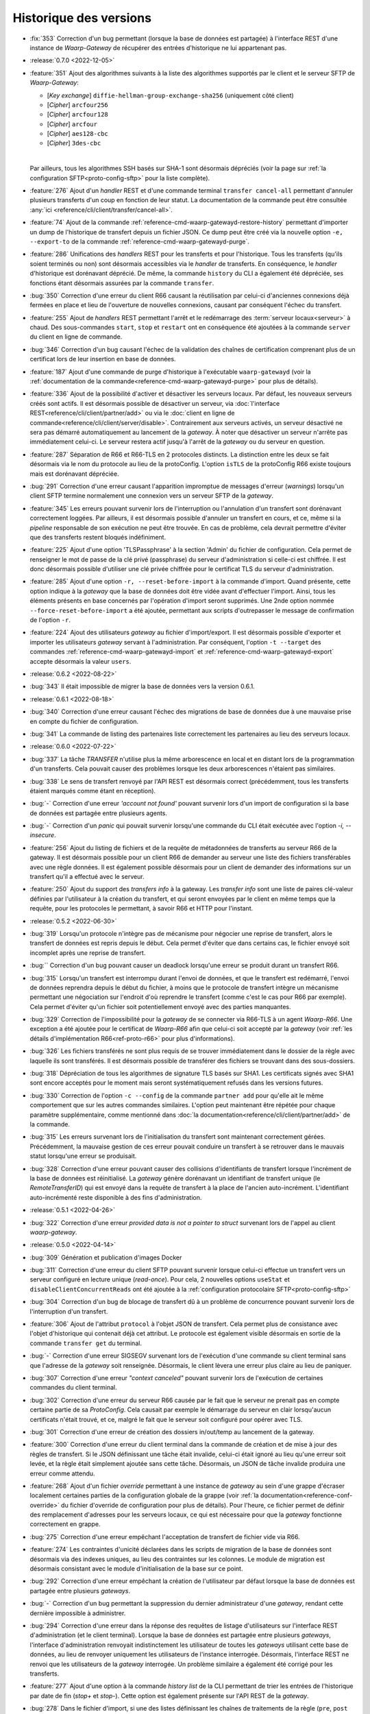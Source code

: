 .. _changelog:

Historique des versions
=======================

* :fix:`353` Correction d'un bug permettant (lorsque la base de données est partagée)
  à l'interface REST d'une instance de *Waarp-Gateway* de récupérer des entrées
  d'historique ne lui appartenant pas.

* :release:`0.7.0 <2022-12-05>`
* :feature:`351` Ajout des algorithmes suivants à la liste des algorithmes supportés
  par le client et le serveur SFTP de *Waarp-Gateway*:

  - [*Key exchange*] ``diffie-hellman-group-exchange-sha256`` (uniquement côté client)
  - [*Cipher*] ``arcfour256``
  - [*Cipher*] ``arcfour128``
  - [*Cipher*] ``arcfour``
  - [*Cipher*] ``aes128-cbc``
  - [*Cipher*] ``3des-cbc``
  |

  Par ailleurs, tous les algorithmes SSH basés sur SHA-1 sont désormais dépréciés
  (voir la page sur :ref:`la configuration SFTP<proto-config-sftp>` pour la liste
  complète).
* :feature:`276` Ajout d'un *handler* REST et d'une commande terminal
  ``transfer cancel-all`` permettant d'annuler plusieurs transferts d'un coup
  en fonction de leur statut. La documentation de la commande peut être consultée
  :any:`ici <reference/cli/client/transfer/cancel-all>`.
* :feature:`74` Ajout de la commande :ref:`reference-cmd-waarp-gatewayd-restore-history`
  permettant d'importer un dump de l'historique de transfert depuis un fichier JSON.
  Ce dump peut être créé via la nouvelle option ``-e, --export-to`` de la commande
  :ref:`reference-cmd-waarp-gatewayd-purge`.
* :feature:`286` Unifications des *handlers* REST pour les transferts et pour
  l'historique. Tous les transferts (qu'ils soient terminés ou non) sont désormais
  accessibles via le *handler* de transferts. En conséquence, le *handler*
  d'historique est dorénavant déprécié. De même, la commande ``history`` du CLI
  a également été dépréciée, ses fonctions étant désormais assurées par la
  commande ``transfer``.
* :bug:`350` Correction d'une erreur du client R66 causant la réutilisation par
  celui-ci d'anciennes connexions déjà fermées en place et lieu de l'ouverture
  de nouvelles connexions, causant par conséquent l'échec du transfert.
* :feature:`255` Ajout de *handlers* REST permettant l'arrêt et le redémarrage
  des :term:`serveur locaux<serveur>` à chaud. Des sous-commandes ``start``,
  ``stop`` et ``restart`` ont en conséquence été ajoutées à la commande ``server``
  du client en ligne de commande.
* :bug:`346` Correction d'un bug causant l'échec de la validation des chaînes de
  certification comprenant plus de un certificat lors de leur insertion en base
  de données.
* :feature:`187` Ajout d'une commande de purge d'historique à l'exécutable
  ``waarp-gatewayd`` (voir la
  :ref:`documentation de la commande<reference-cmd-waarp-gatewayd-purge>` pour
  plus de détails).
* :feature:`336` Ajout de la possibilité d'activer et désactiver les serveurs
  locaux. Par défaut, les nouveaux serveurs créés sont actifs. Il est désormais
  possible de désactiver un serveur, via :doc:`l'interface REST<reference/cli/client/partner/add>`
  ou via le :doc:`client en ligne de commande<reference/cli/client/server/disable>`.
  Contrairement aux serveurs activés, un serveur désactivé ne sera pas démarré
  automatiquement au lancement de la *gateway*. À noter que désactiver un serveur
  n'arrête pas immédiatement celui-ci. Le serveur restera actif jusqu'à l'arrêt
  de la *gateway* ou du serveur en question.
* :feature:`287` Séparation de R66 et R66-TLS en 2 protocoles distincts. La
  distinction entre les deux se fait désormais via le nom du protocole au lieu
  de la protoConfig. L'option ``isTLS`` de la protoConfig R66 existe toujours
  mais est dorénavant dépréciée.
* :bug:`291` Correction d'une erreur causant l'apparition impromptue de messages
  d'erreur (*warnings*) lorsqu'un client SFTP termine normalement une connexion
  vers un serveur SFTP de la *gateway*.
* :feature:`345` Les erreurs pouvant survenir lors de l'interruption ou
  l'annulation d'un transfert sont dorénavant correctement loggées. Par ailleurs,
  il est désormais possible d'annuler un transfert en cours, et ce, même si la
  *pipeline* responsable de son exécution ne peut être trouvée. En cas de problème,
  cela devrait permettre d'éviter que des transferts restent bloqués indéfiniment.
* :feature:`225` Ajout d'une option 'TLSPassphrase' à la section 'Admin' du
  fichier de configuration. Cela permet de renseigner le mot de passe de la
  clé privé (passphrase) du serveur d'administration si celle-ci est chiffrée.
  Il est donc désormais possible d'utiliser une clé privée chiffrée pour le
  certificat TLS du serveur d'administration.
* :feature:`285` Ajout d'une option ``-r, --reset-before-import`` à la commande
  d'import. Quand présente, cette option indique à la *gateway* que la base de
  données doit être vidée avant d'effectuer l'import. Ainsi, tous les éléments
  présents en base concernés par l'opération d'import seront supprimés. Une 2nde
  option nommée ``--force-reset-before-import`` a été ajoutée, permettant aux
  scripts d'outrepasser le message de confirmation de l'option ``-r``.
* :feature:`224` Ajout des utilisateurs *gateway* au fichier d'import/export.
  Il est désormais possible d'exporter et importer les utilisateurs *gateway*
  servant à l'administration. Par conséquent, l'option ``-t --target`` des
  commandes :ref:`reference-cmd-waarp-gatewayd-import` et
  :ref:`reference-cmd-waarp-gatewayd-export` accepte
  désormais la valeur ``users``.

* :release:`0.6.2 <2022-08-22>`
* :bug:`343` Il était impossible de migrer la base de données vers la version
  0.6.1.

* :release:`0.6.1 <2022-08-18>`
* :bug:`340` Correction d'une erreur causant l'échec des migrations de base de
  données due à une mauvaise prise en compte du fichier de configuration.
* :bug:`341` La commande de listing des partenaires liste correctement les
  partenaires au lieu des serveurs locaux.

* :release:`0.6.0 <2022-07-22>`
* :bug:`337` La tâche *TRANSFER* n'utilise plus la même arborescence en local et
  en distant lors de la programmation d'un transferts. Cela pouvait causer des
  problèmes lorsque les deux arborescences n'étaient pas similaires.
* :bug:`338` Le sens de transfert renvoyé par l'API REST est désormais correct
  (précédemment, tous les transferts étaient marqués comme étant en réception).
* :bug:`-` Correction d'une erreur *'account not found'* pouvant survenir lors
  d'un import de configuration si la base de données est partagée entre plusieurs
  agents.
* :bug:`-` Correction d'un *panic* qui pouvait survenir lorsqu'une commande du
  CLI était exécutée avec l'option `-i, --insecure`.
* :feature:`256` Ajout du listing de fichiers et de la requête de métadonnées de
  transferts au serveur R66 de la gateway. Il est désormais possible pour un
  client R66 de demander au serveur une liste des fichiers transférables avec
  une règle données. Il est également possible désormais pour un client de
  demander des informations sur un transfert qu'il a effectué avec le serveur.
* :feature:`250` Ajout du support des *transfers info* à la gateway. Les
  *transfer info* sont une liste de paires clé-valeur définies par l'utilisateur
  à la création du transfert, et qui seront envoyées par le client en même temps
  que la requête, pour les protocoles le permettant, à savoir R66 et HTTP pour
  l'instant.

* :release:`0.5.2 <2022-06-30>`
* :bug:`319` Lorsqu'un protocole n'intègre pas de mécanisme pour négocier une
  reprise de transfert, alors le transfert de données est repris depuis le début.
  Cela permet d'éviter que dans certains cas, le fichier envoyé soit incomplet
  après une reprise de transfert.
* :bug:`` Correction d'un bug pouvant causer un deadlock lorsqu'une erreur se
  produit durant un transfert R66.
* :bug:`315` Lorsqu'un transfert est interrompu durant l'envoi de données, et que
  le transfert est redémarré, l'envoi de données reprendra depuis le début du
  fichier, à moins que le protocole de transfert intègre un mécanisme permettant
  une négociation sur l'endroit d'où reprendre le transfert (comme c'est le cas
  pour R66 par exemple). Cela permet d'éviter qu'un fichier soit potentiellement
  envoyé avec des parties manquantes.
* :bug:`329` Correction de l'impossibilité pour la *gateway* de se connecter via
  R66-TLS à un agent *Waarp-R66*. Une exception a été ajoutée pour le certificat
  de *Waarp-R66* afin que celui-ci soit accepté par la *gateway* (voir
  :ref:`les détails d'implémentation R66<ref-proto-r66>` pour plus d'informations).
* :bug:`326` Les fichiers transférés ne sont plus requis de se trouver immédiatement
  dans le dossier de la règle avec laquelle ils sont transférés. Il est désormais
  possible de transférer des fichiers se trouvant dans des sous-dossiers.
* :bug:`318` Dépréciation de tous les algorithmes de signature TLS basés sur SHA1.
  Les certificats signés avec SHA1 sont encore acceptés pour le moment mais seront
  systématiquement refusés dans les versions futures.
* :bug:`330` Correction de l'option ``-c --config`` de la commande ``partner add``
  pour qu'elle ait le même comportement que sur les autres commandes similaires.
  L'option peut maintenant être répétée pour chaque paramètre supplémentaire,
  comme mentionné dans :doc:`la documentation<reference/cli/client/partner/add>`
  de la commande.
* :bug:`315` Les erreurs survenant lors de l'initialisation du transfert sont
  maintenant correctement gérées. Précédemment, la mauvaise gestion de ces
  erreur pouvait conduire un transfert à se retrouver dans le mauvais statut
  lorsqu'une erreur se produisait.
* :bug:`328` Correction d'une erreur pouvant causer des collisions d'identifiants
  de transfert lorsque l'incrément de la base de données est réinitialisé. La
  *gateway* génère dorénavant un identifiant de transfert unique (le
  *RemoteTransferID*) qui est envoyé dans la requête de transfert à la place de
  l'ancien auto-incrément. L'identifiant auto-incrémenté reste disponible à des
  fins d'administration.

* :release:`0.5.1 <2022-04-26>`
* :bug:`322` Correction d'une erreur `provided data is not a pointer to struct`
  survenant lors de l'appel au client *waarp-gateway*.

* :release:`0.5.0 <2022-04-14>`
* :bug:`309` Génération et publication d'images Docker
* :bug:`311` Correction d'une erreur du client SFTP pouvant survenir lorsque
  celui-ci effectue un transfert vers un serveur configuré en lecture unique
  (*read-once*). Pour cela, 2 nouvelles options ``useStat`` et
  ``disableClientConcurrentReads`` ont été ajoutée à la
  :ref:`configuration protocolaire SFTP<proto-config-sftp>`
* :bug:`304` Correction d'un bug de blocage de transfert dû à un problème
  de concurrence pouvant survenir lors de l'interruption d'un transfert.
* :feature:`306` Ajout de l'attribut ``protocol`` à l'objet JSON de transfert.
  Cela permet plus de consistance avec l'objet d'historique qui contenait déjà
  cet attribut. Le protocole est également visible désormais en sortie de la
  commande ``transfer get`` du terminal.
* :bug:`-` Correction d'une erreur SIGSEGV survenant lors de l'exécution d'une
  commande su client terminal sans que l'adresse de la *gateway* soit renseignée.
  Désormais, le client lèvera une erreur plus claire au lieu de paniquer.
* :bug:`307` Correction d'une erreur *"context canceled"* pouvant survenir lors
  de l'exécution de certaines commandes du client terminal.
* :bug:`302` Correction d'une erreur du serveur R66 causée par le fait que le
  serveur ne prenait pas en compte certaine partie de sa *ProtoConfig*. Cela causait
  par exemple le démarrage du serveur en clair lorsqu'aucun certificats n'était
  trouvé, et ce, malgré le fait que le serveur soit configuré pour opérer avec TLS.
* :bug:`301` Correction d'une erreur de création des dossiers in/out/temp au lancement
  de la gateway.
* :feature:`300` Correction d'une erreur du client terminal dans la commande de
  création et de mise à jour des règles de transfert. Si le JSON définissant une
  tâche était invalide, celui-ci était ignoré au lieu qu'une erreur soit levée,
  et la règle était simplement ajoutée sans cette tâche. Désormais, un JSON de
  tâche invalide produira une erreur comme attendu.
* :feature:`268` Ajout d'un fichier *override* permettant à une instance de
  *gateway* au sein d'une grappe d'écraser localement certaines parties de la
  configuration globale de la grappe (voir :ref:`la documentation<reference-conf-override>`
  du fichier d'override de configuration pour plus de détails).
  Pour l'heure, ce fichier permet de définir des remplacement d'adresses pour les
  serveurs locaux, ce qui est nécessaire pour que la *gateway* fonctionne
  correctement en grappe.
* :bug:`275` Correction d'une erreur empêchant l'acceptation de transfert de
  fichier vide via R66.
* :feature:`274` Les contraintes d'unicité déclarées dans les scripts de migration
  de la base de données sont désormais via des indexes uniques, au lieu des
  contraintes sur les colonnes. Le module de migration est désormais consistant
  avec le module d'initialisation de la base sur ce point.
* :bug:`292` Correction d'une erreur empêchant la création de l'utilisateur par
  défaut lorsque la base de données est partagée entre plusieurs *gateways*.
* :bug:`-` Correction d'un bug permettant la suppression du dernier administrateur
  d'une *gateway*, rendant cette dernière impossible à administrer.
* :bug:`294` Correction d'une erreur dans la réponse des requêtes de listage
  d'utilisateurs sur l'interface REST d'administration (et le client terminal).
  Lorsque la base de données est partagée entre plusieurs *gateways*, l'interface
  d'administration renvoyait indistinctement les utilisateur de toutes les
  *gateways* utilisant cette base de données, au lieu de renvoyer uniquement les
  utilisateurs de l'instance interrogée. Désormais, l'interface REST ne renvoi que
  les utilisateurs de la *gateway* interrogée. Un problème similaire a également
  été corrigé pour les transferts.
* :feature:`277` Ajout d'une option à la commande `history list` de la CLI
  permettant de trier les entrées de l'historique par date de fin (`stop+` et
  `stop-`). Cette option est également présente sur l'API REST de la *gateway*.
* :bug:`278` Dans le fichier d'import, si une des listes définissant les chaînes
  de traitements de la règle (``pre``, ``post`` ou ``error``) est vide mais non-nulle,
  la chaîne de traitements en question sera vidée. Si la liste est manquante ou
  nulle, la chaîne de traitements restera inchangée.
* :feature:`270` Lors d'une requête SFTP, la recherche de la règle associée au
  chemin de la requête se fait désormais récursivement, au lieu de juste prendre
  le dossier parent. Cela a les conséquences suivantes:

  - il est désormais possible d'ajouter des sous-dossiers à l'intérieur du dossier
    d'une règle
  - la commande SFTP `stat` fonctionne désormais correctement sur les dossiers
  Pour que cela soit possible, les changements suivants ont été nécessaires:

  - les chemins de règles ne sont plus stockés avec un '/' au début
  - le chemin d'une règle ne peut plus être parent du chemin d'une autre règle
    (par exemple, une règle `/toto/tata` ne peut exister en même temps qu'une
    règle `/toto` car cela créerait des conflits)
* :bug:`-` Les chemins de règle (*path*) ne sont désormais plus stockés avec le
  '/' de début.
* :feature:`247` Ajout d'un client et d'un serveur HTTP/S à la *gateway*. Il est
  donc désormais possible d'effectuer des transferts via ces 2 protocoles.
* :feature:`194` Dépréciation des champs REST ``sourceFilename`` et ``destFilename``
  de l'objet JSON *history*, remplacés par les champs ``localFilepath`` et
  ``remoteFilepath``.
* :feature:`194` Dépréciation des champs REST ``inPath`` et ``outPath`` de l'objet
  JSON *rule*, remplacés par les champs ``localDir`` et ``remoteDir``. Le champ
  ``workPath`` du même objet est également déprécié, remplacé par le champ
  ``tmpLocalRcvDir``. Ces champs ont également été dépréciés dans le fichier JSON
  d'import/export. Les nouveaux champs de remplacement sont identiques à ceux de
  REST.

  Les options de commande correspondantes du CLI ont également été dépréciées.
  Ainsi, les options ``-i, --in_path`` et ``-o, --out_path`` des commandes
  ``rule add`` et ``rule update`` ont été remplacées par les options
  ``--local-dir`` et ``--remote-dir``. L'option ``-w, --work_path`` a, elle, été
  remplacée par ``--tmp-dir``.

* :feature:`194` Dépréciation des champs REST ``root``, ``inDir``, ``outDir`` et
  ``workDir`` de l'objet JSON *server*, remplacés respectivement par ``rootDir``,
  ``receiveDir``, ``sendDir`` et ``tmpReceiveDir``. Ces champs ont également été
  dépréciés dans le fichier JSON d'import/export. Les nouveaux champs de
  remplacement sont identiques à ceux de REST.

  Les options de commande correspondantes du CLI ont également été dépréciées.
  Ainsi, les options ``-r, --root``, ``-i, --in``, ``-o, --out`` et ``-w, --work``
  des commandes ``server add`` et ``server update`` ont été remplacées respectivement
  par les options ``--root-dir``, ``--receive-dir``, ``--send-dir`` et ``--tmp-dir``.
* :feature:`194` Dépréciation des champs REST ``trueFilepath``, ``sourcePath``
  et ``destPath`` de l'objet JSON *transfer*, remplacés par les champs
  ``localFilepath`` et ``remoteFilepath``. Le champ ``startDate`` du même objet
  est également déprécié en faveur du champ ``start``.

  De plus, l'option ``-n, --name`` de la commande ``transfer add`` est dépréciée
  en faveur de l'option ``-f, --file`` déjà existante.

* :release:`0.4.4 <2021-10-25>`
* :bug:`282` Correction d'un bug dans le moteur de migration de base de données
  qui laissait la base dans un état inutilisable après une migration à cause
  d'une disparité de version entre la base et l'exécutable.

* :release:`0.4.3 <2021-09-24>`
* :bug:`-` Activation des migrations de base de données vers la version 0.4.2
* :bug:`-` Correction de la compilation avec certaines versions de Go

* :release:`0.4.2 <2021-09-21>`
* :bug:`273` Correction d'une erreur "database table locked" pouvant survenir
  lorsqu'une base de données SQLite est partagée entre plusieurs instances de
  *gateway*.
* :bug:`272` Correction d'une erreur pouvant survenir lors de l'import d'un
  serveur local dont le nom existe déjà sur une autre instance de *gateway*
  partageant la même base de données.
* :bug:`263` Suppression du '/' présent au début des noms de dossiers renvoyés
  lors de l'envoi d'une commande SFTP *ls* . Cela devrait résoudre un certains
  nombre de problèmes survenant lors de l'utilisation de cette commande.
* :bug:`265` Correction d'un bug causé par une contrainte d'unicité sur la table
  d'historique.
* :bug:`266` Correction d'une erreur dans les authorisations de règles renvoyées
  via l'API REST. Les authorisations renvoyées devraient désormais être correctes.
* :bug:`267` Correction d'une erreur permettant de démarrer un serveur SFTP même
  quand celui-ci n'a pas de *hostkey*, empêchant ainsi toute connexion à ce
  serveur. Dorénavant, l'utilisateur sera informé de cette absence de *hostkey*
  au démarrage du serveur (et non lors de la connexion à celui-ci).

* :release:`0.4.1 <2021-07-21>`
* :bug:`-` La *gateway* refusera désormais de démarrer si la version de la base
  de données est différente de celle du programme.

* :release:`0.4.0 <2021-07-21>`
* :bug:`259` Correction d'un bug causant une erreur après les pré-tâches d'un
  transfer R66 côté serveur.
* :bug:`260` Correction d'une erreur dans l'import des mots de passe de comptes
  locaux R66.
* :bug:`133` Correction d'une erreur rendant impossible la répartition de charge
  sur plusieurs instances d'une même *gateway*. Précédemment, il était possible
  pour 2 instances d'une même *gateway* de récupérer un même transfert depuis la
  base de données, et de l'exécuter 2 fois en parallèle. Ce n'est désormais plus
  possible.
* :bug:`-` Sous système Unix, l'interruption de tâches externes se fait désormais
  via un *SIGINT* (au lieu de *SIGKILL*).
* :feature:`-` Ajout d'un champ taille de fichier ``filesize`` au modèles de
  transfert et d'historique.
* :feature:`-` Il n'est plus obligatoire pour un partenaire SFTP d'avoir une
  *hostkey* (certificat) pour pouvoir créer un transfert vers/depuis cet agent.
  Une *hostkey*, reste nécessaire pour les transferts SFTP, mais la vérification
  sera désormais faite au démarrage du transfert (au lieu de son enregistrement).
* :feature:`-` Dépréciation des options ``InDirectory``, ``OutDirectory`` &
  ``WorkDirectory`` du fichier de configuration de la *Gateway*. Ces options ont
  été remplacés respectivement par ``DefaultInDir``, ``DefaultOutDir`` &
  ``DefaultTmpDir``.
* :feature:`-` Dépréciation des champs JSON ``inDir``, ``outDir`` & ``workDir`` de
  l'objet REST de serveur local. Les champs ont été remplacé par ``serverLocalInDir``,
  ``serverLocalOutDir`` & ``serverLocalTmpDir`` représentant respectivement le
  dossier de réception du serveur, le dossier d'envoi du serveur, et le dossier
  de réception temporaire.
* :feature:`-` Dépréciation des champs JSON ``inPath``, ``outPath`` & ``workPath``
  de l'objet REST de règle. Les champs ont été remplacé par ``localDir``,
  ``remoteDir`` & ``localTmpDir`` représentant respectivement le dossier sur le
  disque local de la *Gateway*, le dossier sur l'hôte distant, et le dossier
  temporaire local.
* :feature:`-` Dépréciation des champs JSON ``sourcePath``, ``destPath`` & ``trueFilepath``
  des objets REST de consultation des transferts et de l'historique. Ces champs ont été
  remplacé par les champs ``localPath`` & ``remotePath`` contenant respectivement
  le chemin du fichier sur le disque local de la *Gateway*, et le chemin d'accès au
  fichier sur l'hôte distant.
* :feature:`-` Dépréciation des champs ``sourcePath`` & ``destPath`` des objets
  REST de création de transfert. Ces champs ont été remplacé par le champ
  ``file`` contenant le nom du fichier à transférer. Il ne sera donc, à terme,
  plus possible de donner au fichier de destination du transfer un nom différent
  de celui du fichier source.
* :feature:`-` Un champ `passwordHash` a été ajouté à l'objet JSON de compte local
  du fichier d'import/export. Il remplace le champ `password` pour l'export de
  configuration. La gateway ne stockant que des hash de mots de passe, le nom du
  champ n'était pas approprié. Le champ `password` reste cependant utilisable
  pour l'import de fichiers de configuration généré par des outils tiers.
* :bug:`-` Les champs optionnels vides ne seront désormais plus ajouté aux fichiers
  de sauvegarde lors d'un export de configuration.
* :bug:`252` Les certificats, clés publiques & clés privées sont désormais parsés
  avant d'être insérés en base de données. Les données invalides seront désormais
  refusées.
* :bug:`-` Correction d'une régression empêchant le redémarrage des transferts SFTP.
* :feature:`242` Ajout de la direction (`isSend`) à l'objet *transfer* de REST.
* :bug:`239` Correction d'une erreur de base de données survenant lors de la mise
  à jour de la progression des transferts.
* :bug:`222` Correction d'un comportement incorrect au lancement de la *gateway*
  lorsque la racine `GatewayHome` renseignée est un chemin relatif.
* :bug:`238` Suppression de l'option (maintenant inutile) ``R66Home`` du fichier
  de configuration.
* :bug:`254` Ajout des contraintes d'unicité manquantes lors de l'initialisation
  de la base de données.
* :bug:`-` Les dates de début/fin de transfert sont désormais précises à la
  milliseconde près (au lieu de la seconde).
* :bug:`243` Correction d'un bug empêchant l'annulation d'un transfert avant
  qu'il n'ait commencé car sa date de fin se retrouvait antérieure à sa date de
  début. Par conséquent, désormais, en cas d'annulation, la date de fin du
  transfert sera donc nulle.
* :feature:`242` Ajout de la direction (`isSend`) à l'objet *transfer* de REST.

* :release:`0.3.3 <2021-04-07>`
* :bug:`251` Corrige le problème de création du fichier distant en SFTP
  lorsque le serveur refuse l'ouverture de fichier en écriture ET en lecture.
* :bug:`251` Corrige un problème du script d'update-conf qui sort en erreur
  si les fichiers optionnels ne sont pas dans l'archive de déploiement.

* :release:`0.3.2 <2021-04-06>`
* :bug:`248` Ajout de l'option `insecure` au client terminal afin de désactiver la
  vérification des certificats serveur https.

* :release:`0.3.1 <2021-01-25>`
* :bug:`241` Correction du typage de la colonne `permissions` de la table `users`.
  La colonne est désormais de type *BINARY* (au lieu de *INT*).

* :release:`0.3.0 <2020-12-14>`
* :bug:`213` Correction d'une erreur causant la suppression des post traitements
  et des traitements d'erreur lors de la mise à jour d'une règle.
* :bug:`211` Correction d'une erreur causant le changement de la direction d'une
  règle lors d'un *update* via l'interface REST.
* :bug:`212` Correction du comportement des méthodes SFTP ``List`` et ``Stat``.
  Les substitutions de chemin se font désormais correctement, même lorsque la
  règle n'a pas de ``in/out_path``. Les fichiers pouvant être téléchargés depuis
  le serveur SFTP sont donc maintenant visibles via ces 2 méthodes. Les fichiers
  entrants, en revanche, ne seront pas visibles une fois déposés.
* :feature:`219` Le chemin (``path``) n'est plus obligatoire lors de la création
  d'une règle. Par défaut, le nom de la règle sera utilisé comme chemin (les
  règles d'unicité sur le chemin s'applique toujours).
* :bug:`219` Il est désormais possible de créer 2 règles avec des chemins
  (``path``) identiques si leur directions sont différentes.
* :bug:`221` Ajout de l'identifiant de transfert distant aux interfaces REST &
  terminal. Lorsqu'un agent de transfert se connecte à la *gateway* pour faire
  un transfert, cet identifiant correspond au numéro que cet agent a donné au
  transfert, et qui est donc différent de l'identifiant que la *gateway* a donné
  à ce transfert.
* :bug:`216` Ajout de l'adresse manquante lors de l'export d'agents locaux/distants.
* :bug:`218` Correction d'une erreur où le client de transfert envoyait le premier
  packet de données en boucle lorsque la taille du fichier dépassait la taille
  d'un packet.
* :bug:`217` Correction d'une erreur causant un *panic* du serveur dans certaines
  circonstances à la fin d'un transfert.
* :bug:`215` Correction d'une erreur de typage des identifiants de transfert R66.
* :bug:`176` Les arguments de direction de transfert du client terminal ont été
  rendu consistants entre les différentes commandes. Le sens d'un transfert
  s'exprime désormais toujours avec les mots ``send`` et ``receive`` (en minuscules)
  pour toutes les commandes.
* :feature:`131` Ajout d'un système de gestion des droits pour les utilisateurs
  de l'interface d'administration. Les utilisateurs de la *gateway* ont désormais
  des droits attachés permettant de restreindre les actions qu'ils sont autorisés
  à effectuer via l'interface REST. Cette gestion des droits peut se faire via
  la commande de gestion des utilisateurs du client terminal, ou via l'interface
  REST de gestion des utilisateurs directement.
* :bug:`210` Les mots de passe des serveurs R66 locaux renseignés dans la
  configuration protocolaire sont désormais cryptés avant d'être stockés en base,
  au lieu d'être stockés en clair. Le stockage (sous forme de hash) des mots de
  passe des serveurs R66 distants reste inchangé.
* :feature:`208` L'option du CLI pour entrer la configuration protocolaire d'un
  serveur ou d'un partenaire (``-c``) a été changée. La configuration doit
  désormais être entrée sous la forme ``-c clé:valeur``, répétée autant de fois
  qu'il y a de valeurs dans la configuration.
* :bug:`208` Le mot de passe des serveurs R66 renseigné dans la configuration
  protocolaire ne doit plus être encodé en base64 pour être accepté par l'API REST.
* :bug:`208` Les mots de passe des utilisateurs & des comptes locaux/distants
  ne doivent plus être encodés en base64 pour être acceptés par l'API REST.
* :bug:`207` Correction d'une erreur où les mots de passe des partenaires R66
  distants n'étaient pas correctement hashés.
* :bug:`205` Correction d'une erreur empêchant le démarrage des serveurs R66 locaux.
* :bug:`206` Correction d'une erreur causant un double hachage du mot de passe
  du client R66.
* :bug:`201` Correction du typage de la colonne `step` des tables `transfers` et
  `transfer_history`. La colonne est désormais de type *VARCHAR* (au lieu de *INT*).
* :bug:`200` Les écritures de la progression du transfert de données se fait
  désormais à intervalles réguliers (1 fois par seconde) au lieu de que ce soit
  à chaque écriture sur disque. Cela devrait grandement réduire le nombre
  d'écritures en base de données lors d'un transfert, notamment pour les gros fichiers.
* :bug:`-` Correction d'un bug dans le serveur SFTP qui causait le déplacement
  du fichier temporaire de réception vers son chemin final malgré le fait qu'une
  erreur ait survenue durant le transfert de données.
* :bug:`-` Lors d'un transfert SFTP entrant, le fichier (temporaire) de destination
  est désormais créé lors de la réception du 1er packet de données, au lieu du
  packet de requête.
* :bug:`199` Correction d'un bug qui causait une double fermeture des fichiers
  de transfert, ce qui causait l'apparition d'une *warning* dans les logs sur
  lequel l'utilisateur ne pouvait pas agir.
* :feature:`129` Ajout d'un client et d'un serveur R66 à la *gateway*. Il est
  donc désormais possible d'effectuer des transferts R66 sans avoir recours à un
  serveur externe.
* :bug:`-` Lors d'un transfert, le compteur ``task_number`` est désormais
  réinitialisé lors du passage à l'étape suivante au lieu de la fin de la chaîne
  de traitements.
* :feature:`-` Afin de faciliter la reprise de transfert, les transferts en erreur
  resteront désormais dans la table ``transfers`` au lieu d'être déplacés dans
  la table ``transfer_history``. Cette dernière ne contiendra donc que les
  transferts terminés ou annulés. Ce changement a 2 conséquences:

  - Il est désormais possible de redémarrer n'importe quel transfert de l'historique
    via la commande ``history retry`` (ou le point d'accès REST ``/api/history/{id}/retry``).
    En revanche, ceux-ci reprendront dorénavant depuis le début avec un nouvel
    identifiant.
  - La reprise des transferts en erreur se fait désormais via la commande
    ``transfer resume`` (ou le point d'accès REST ``/api/transfer/{id}/resume``).
* :feature:`-` La colonne ``ext_info`` a été supprimée des tables ``transfers`` &
  ``transfer_history``, et une nouvelle table ``transfer_info`` a été créée à la
  place. Cette table permet d'associer un ensemble de clés & valeurs arbitraires
  à un transfert.
* :bug:`-` Retrait de l'auto-incrément sur la colonne ``id`` de la table
  ``transfer_history`` qui causait l'attribution d'un identifiant erroné au
  transfert lors de son insertion dans la table d'historique.
* :bug:`197` Un transfert dont le temps d'exécution est supérieur à la durée
  d'attente du controller pouvait être exécuté plusieurs fois
* :feature:`173` L'adresse (et le port) des serveurs & partenaires a été extrait
  de la colonne de configuration protocolaire, et 1 nouvelle colonne ``address``
  contenant l'adresse de l'agent a été ajoutée au tables ``local_agents`` &
  ``remote_agents``.
* :bug:`173` La présence de champs inconnus dans la configuration protocolaire
  des partenaires & serveurs produit désormais une erreur (au lieu d'être ignorée).
* :feature:`173` Dans l'API REST, les objets JSON partenaire & serveur ont
  désormais un champ ``address`` contenant l'adresse de l'agent.
* :feature:`173` Dans le CLI, les sous-commandes ``add`` & ``update`` des
  commandes ``server`` & ``partner`` possèdent désormais un paramètre ``-a``
  indiquant l'adresse du serveur/partenaire. Les sous-commandes ``add`` & ``list``
  affichent également l'adresse du serveur/partenaire désormais.
* :bug:`153` La mise-à-jour partielle de la base de données via la commande
  ``import`` n'est plus autorisée. Les objets doivent désormais être renseignés
  en intégralité dans le fichier importé pour que l'opération puisse se faire.
* :feature:`153` Le paramètre ``--config`` (ou ``-c``) des commandes ``server add``
  et ``partner add`` du client est désormais obligatoire.
* :feature:`153` Dans l'API REST, le champ ``paths`` de l'objet serveur a été
  supprimé. À la place, les différents chemins contenus dans ``paths`` ont été
  ramenés directement dans l'objet serveur.
* :bug:`153` Les champs optionnels peuvent désormais être mis à jour avec une
  valeur vide. Précédemment, une valeur avait été donné à un champ optionnel
  (par exemple les divers chemins des règles) au moment de la création, il était
  impossible de supprimer cette valeur par la suite (à moins de supprimer l'objet
  puis de le réinsérer).
* :feature:`153` Dans l'API REST, les méthodes ``PUT`` et ``PATCH`` ont désormais
  des *handlers* distincts, avec des comportements différents. La méthode ``PATCH``
  permet de faire une mise-à-jour partielle de l'objet ciblé (les champs omits
  resteront inchangés). La méthode ``PUT`` permet, elle, de remplacer intégralement
  toutes les valeurs de l'objet (les champs omits n'auront donc plus de valeur
  si le modèle le permet).
* :bug:`193` Les transferts SFTP peuvent désormais être redémarrés via la commande
  ``retry``. (Attention: lorsque la gateway agit en tant que serveur, redémarrer
  un transfert créera une nouvelle entrée au lieu de reprendre l'ancienne, il est
  donc déconseillé de redémarrer le transfert dans ce cas.)
* :bug:`180` Ajout de commande versions au serveur et au client
* :bug:`179` Corrige la commande de lancement des transferts avec Waarp R66
* :bug:`188` Correction de l'erreur 'bad file descriptor' du CLI lors de
  l'affichage du prompt de mot de passe sous Windows
* :feature:`169` En cas d'absence du nom d'utilisateur, celui-ci sera demandé
  via un prompt du terminal
* :feature:`169` Le paramètre de l'adresse de la gateway dans les commandes du
  client terminal peut désormais être récupérée via la variable d'environnement
  ``WAARP_GATEWAY_ADDRESS``. En conséquence de ce changement, le paramètre a été
  changé en option (``-a``) et est maintenant optionnel. Pour éviter les
  confusions entre ce nouveau flag et l'option ``--account`` déjà existante sur
  la commande `transfer add`, cette dernière a été changée en ``-l`` (ou
  ``--login`` en version longue).

* :release:`0.2.0 <2020-08-24>`
* :feature:`178` Redémarre le automatiquement le service si celui-ci était
  démarré après l'installation d'une mise à jour via les packages DEB/RPM
* :bug:`171` Correction d'une erreur de pointeur nul lors de l'arrêt d'un serveur SFTP déjà arrêté
* :bug:`159` Sous Unix, par défaut, le programme cherche désormais le fichier de configuration ``gatewayd.ini`` dans le dossier ``/etc/waarp-gateway/`` au lieu de ``/etc/waarp/``
* :feature:`158` Sous Windows, le programme cherchera le fichier de configuration ``gatewayd.ini`` dans le dossier ``%ProgramData%\waarp-gateway`` si aucun chemin n'est renseigné dans la commande le lancement (en plus des autres chemins par défaut)
* :bug:`161` Correction de la forme longue de l'option ``--password`` de la commande ``remote account update``
* :feature:`157` L'option ``-c`` est désormais optionnelle pour les commandes d'import/export (similaire à la commande ``server``)
* :bug:`162` L'API REST et le CLI renvoient désormais la liste correcte des partenaires/serveurs/comptes autorisés à utiliser une règle
* :bug:`165` Correction des incohérences de capitalisation dans le sens des règles
* :bug:`160` Correction de l'erreur 'record not found' lors de l'appel de la commande ``history retry``
* :bug:`156` Correction des paramètres d'ajout et d'update des rules pour tenir compte des in, out et work path
* :bug:`155` Correction de l'erreur d'update partiel des local/remote agents lorsque protocol n'est pas fourni
* :bug:`154` Correction de l'erreur de l'affichage du workpath des règles
* :bug:`152` Correction de l'erreur de timeout du CLI lorsque l'utilisateur met plus de 5 secondes à entrer le mot de passe via le prompt

* :release:`0.1.0 <2020-08-19>`
* :feature:`-` Première version publiée

